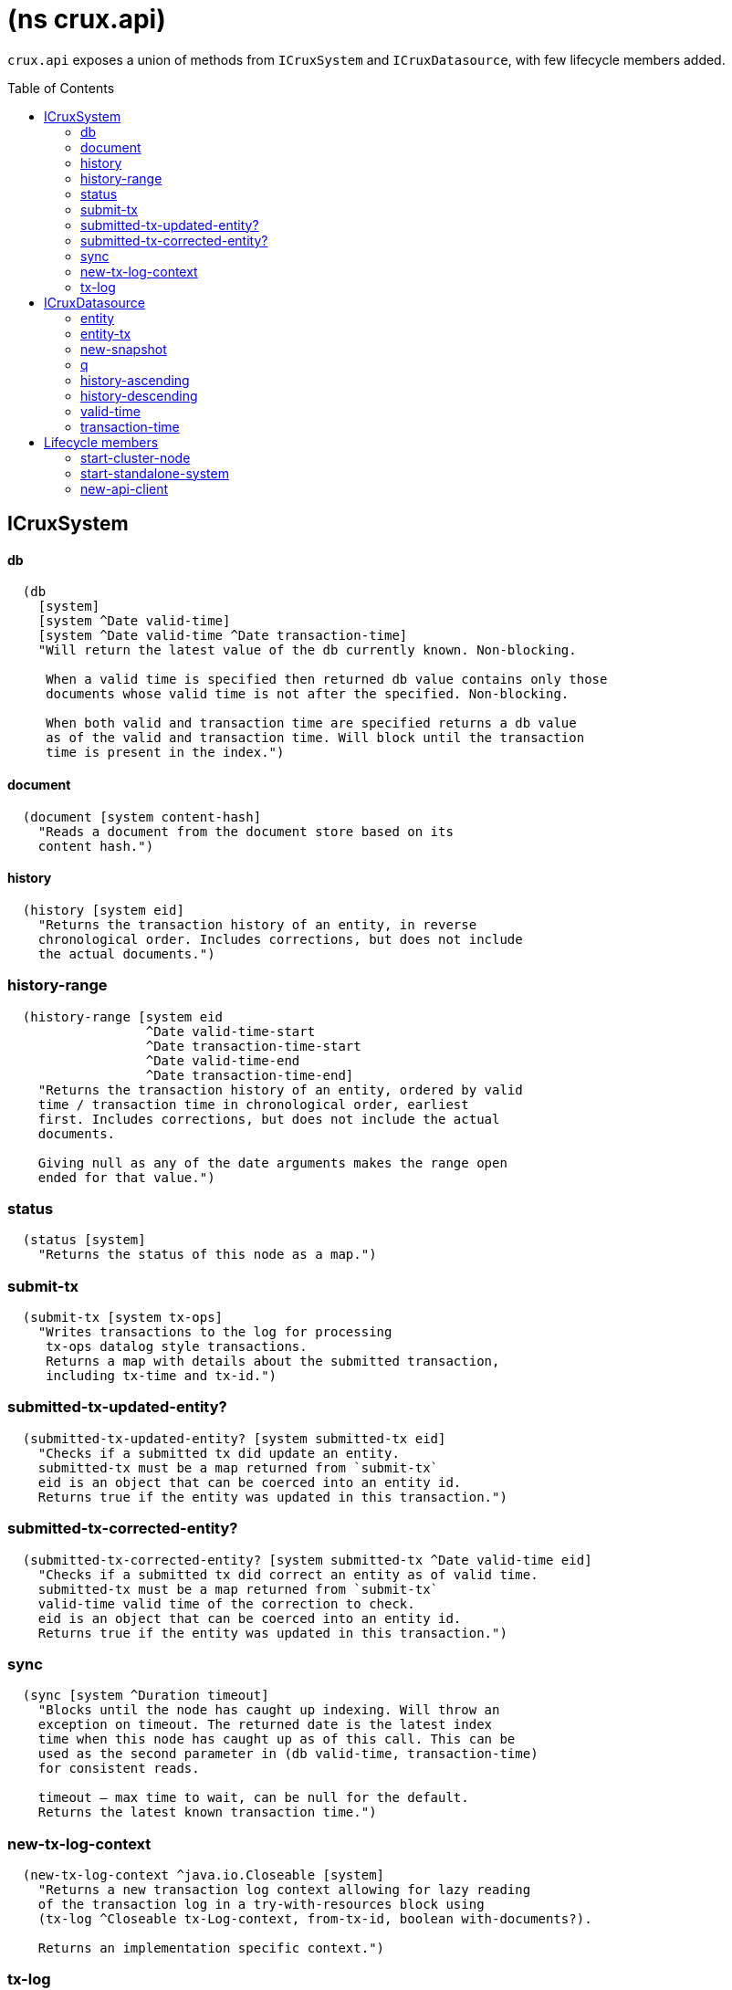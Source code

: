 = (ns crux.api)
:toc: macro

`crux.api` exposes a union of methods from `ICruxSystem` and `ICruxDatasource`,
with few lifecycle members added.

toc::[]

== ICruxSystem

==== db

----
  (db
    [system]
    [system ^Date valid-time]
    [system ^Date valid-time ^Date transaction-time]
    "Will return the latest value of the db currently known. Non-blocking.

     When a valid time is specified then returned db value contains only those
     documents whose valid time is not after the specified. Non-blocking.

     When both valid and transaction time are specified returns a db value
     as of the valid and transaction time. Will block until the transaction
     time is present in the index.")
----


==== document

----
  (document [system content-hash]
    "Reads a document from the document store based on its
    content hash.")
----


==== history

----
  (history [system eid]
    "Returns the transaction history of an entity, in reverse
    chronological order. Includes corrections, but does not include
    the actual documents.")
----

=== history-range

----
  (history-range [system eid
                  ^Date valid-time-start
                  ^Date transaction-time-start
                  ^Date valid-time-end
                  ^Date transaction-time-end]
    "Returns the transaction history of an entity, ordered by valid
    time / transaction time in chronological order, earliest
    first. Includes corrections, but does not include the actual
    documents.

    Giving null as any of the date arguments makes the range open
    ended for that value.")
----

=== status

----
  (status [system]
    "Returns the status of this node as a map.")
----

=== submit-tx

----
  (submit-tx [system tx-ops]
    "Writes transactions to the log for processing
     tx-ops datalog style transactions.
     Returns a map with details about the submitted transaction,
     including tx-time and tx-id.")
----

=== submitted-tx-updated-entity?

----
  (submitted-tx-updated-entity? [system submitted-tx eid]
    "Checks if a submitted tx did update an entity.
    submitted-tx must be a map returned from `submit-tx`
    eid is an object that can be coerced into an entity id.
    Returns true if the entity was updated in this transaction.")
----

=== submitted-tx-corrected-entity?

----
  (submitted-tx-corrected-entity? [system submitted-tx ^Date valid-time eid]
    "Checks if a submitted tx did correct an entity as of valid time.
    submitted-tx must be a map returned from `submit-tx`
    valid-time valid time of the correction to check.
    eid is an object that can be coerced into an entity id.
    Returns true if the entity was updated in this transaction.")
----

=== sync

----
  (sync [system ^Duration timeout]
    "Blocks until the node has caught up indexing. Will throw an
    exception on timeout. The returned date is the latest index
    time when this node has caught up as of this call. This can be
    used as the second parameter in (db valid-time, transaction-time)
    for consistent reads.

    timeout – max time to wait, can be null for the default.
    Returns the latest known transaction time.")
----

=== new-tx-log-context

----
  (new-tx-log-context ^java.io.Closeable [system]
    "Returns a new transaction log context allowing for lazy reading
    of the transaction log in a try-with-resources block using
    (tx-log ^Closeable tx-Log-context, from-tx-id, boolean with-documents?).

    Returns an implementation specific context.")
----

=== tx-log

----
  (tx-log [system tx-log-context from-tx-id with-documents?]
    "Reads the transaction log lazily. Optionally includes
    documents, which allow the contents under the :crux.tx/tx-ops
    key to be piped into (submit-tx tx-ops) of another
    Crux instance.
    tx-log-context  a context from (new-tx-log-context system)
    from-tx-id      optional transaction id to start from.
    with-documents? should the documents be included?

    Returns a lazy sequence of the transaction log."))
----


== ICruxDatasource
Represents the database as of a specific valid and transaction time.

=== entity

----
  (entity [db eid]
    "queries a document map for an entity.
    eid is an object which can be coerced into an entity id.
    returns the entity document map.")
----

=== entity-tx

----
  (entity-tx [db eid]
    "returns the transaction details for an entity. Details
    include tx-id and tx-time.
    eid is an object that can be coerced into an entity id.")
----

=== new-snapshot

----
  (new-snapshot ^java.io.Closeable [db]
     "Returns a new implementation specific snapshot allowing for lazy query results in a
     try-with-resources block using (q db  snapshot  query)}.
     Can also be used for
     (history-ascending db snapshot  eid) and
     (history-descending db snapshot  eid)
     returns an implementation specific snapshot")
----

=== q

----
  (q
    [db query]
    [db snapshot query]
    "q[uery] a Crux db.
    query param is a datalog query in map, vector or string form.
    First signature will evaluate eagerly and will return a set or vector
    of result tuples.
    Second signature accepts a db snapshot, see `new-snapshot`.
    Evaluates *lazily* consequently returns lazy sequence of result tuples.")
----

=== history-ascending

----
  (history-ascending
    [db snapshot eid]
    "Retrieves entity history lazily in chronological order
    from and including the valid time of the db while respecting
    transaction time. Includes the documents.")
----

=== history-descending

----
  (history-descending
    [db snapshot eid]
    "Retrieves entity history lazily in reverse chronological order
    from and including the valid time of the db while respecting
    transaction time. Includes the documents.")
----

=== valid-time

----
  (valid-time [db]
    "returns the valid time of the db.
    If valid time wasn't specified at the moment of the db value retrieval
    then valid time will be time of the latest transaction.")
----

=== transaction-time

----
  (transaction-time [db]
    "returns the time of the latest transaction applied to this db value.
    If a tx time was specified when db value was acquired then returns
    the specified time."))
----


== Lifecycle members

=== start-cluster-node

----
(defn start-cluster-node ^ICruxAPI [options])
----

Starts a query node in local library mode.

For valid options, see crux.bootstrap/cli-options. Options are
specified as keywords using their long format name, like
:bootstrap-servers etc.

NOTE: requires any KV store dependencies and kafka-clients on
the classpath. The crux.kv.memdb.MemKv KV backend works without
additional dependencies.

The HTTP API can be started by passing the system to
crux.http-server/start-http-server. This will require further
dependencies on the classpath, see crux.http-server for
details.

Options:
----
{:kv-backend        "crux.kv.rocksdb.RocksKv" ; requires RocksDB as dep
                    "crux.kv.memdb.MemKv" ; will work without addional deps
:bootstrap-servers  "kafka-cluster-kafka-brokers.crux.svc.cluster.local:9092"
:event-log-dir      "data/eventlog-1"
:db-dir             "data/db-dir-1"
:backup-dir         "checkpoint"
:group-id           "group-id"
:tx-topic           "crux-transaction-log"
:doc-topic          "crux-docs"
:create-topics      true
:doc-partitions     1
:replication-factor 1
:db-dir             "data"
:server-port        3000
:await-tx-timeout   10000
:doc-cache-size     131072
:object-store       "crux.index.KvObjectStore"}
----

Returns the started local node that implements ICruxAPI and
java.io.Closeable. Latter allows the system to be stopped
by calling `(.close node)`.

Throws IndexVersionOutOfSyncException if the index needs rebuilding.

=== start-standalone-system

----
(defn start-standalone-system ^ICruxAPI [options])
----

Creates a minimal standalone system writing the transaction log
into its local KV store without relying on
Kafka. Alternatively, when the event-log-dir option is
provided, using two KV stores to enable rebuilding the index
from the event log, being more similar to the semantics of
Kafka but for a single process only.

NOTE: requires any KV store dependencies on the classpath. The
crux.kv.memdb.MemKv KV backend works without additional dependencies.

Options:
----
{:kv-backend    "crux.kv.rocksdb.RocksKv" ; or crux.kv.memdb.MemKv
 :event-log-dir "data/eventlog-1"
 :db-dir        "data/db-dir-1"
 :backup-dir    "checkpoint"}
----

See `start-cluster-node` doc for more options

Returns a standalone system which implements ICruxAPI and
java.io.Closeable. Latter allows the system to be stopped
by calling `(.close node)`.

Throws IndexVersionOutOfSyncException if the index needs rebuilding.

Throws NonMonotonicTimeException if the clock has moved backwards since
last run. Only applicable when using the event log.

=== new-api-client

----
(defn new-api-client ^ICruxAPI [url])
----

Creates a new remote API client ICruxAPI. The remote client
requires valid and transaction time to be specified for all
calls to `db`.

NOTE: requires either clj-http or http-kit on the classpath,
see crux.bootstrap.remove-api-client/*internal-http-request-fn*
for more information.

Param `url` the URL to a Crux HTTP end-point.

Returns a remote API client.
